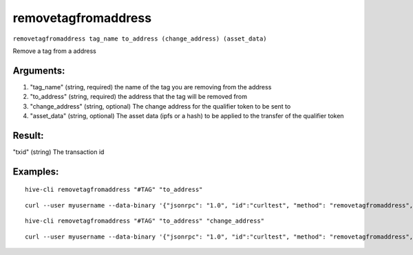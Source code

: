 .. This file is licensed under the Apache License 2.0 available on  http://www.apache.org/licenses/. 

removetagfromaddress
====================

``removetagfromaddress tag_name to_address (change_address) (asset_data)``

Remove a tag from a address

Arguments:
~~~~~~~~~~

1. "tag_name"            (string, required) the name of the tag you are removing from the address
2. "to_address"          (string, required) the address that the tag will be removed from
3. "change_address"      (string, optional) The change address for the qualifier token to be sent to
4. "asset_data"          (string, optional) The asset data (ipfs or a hash) to be applied to the transfer of the qualifier token

Result:
~~~~~~~

"txid"                     (string) The transaction id

Examples:
~~~~~~~~~

::
    
    hive-cli removetagfromaddress "#TAG" "to_address"

::
    
    curl --user myusername --data-binary '{"jsonrpc": "1.0", "id":"curltest", "method": "removetagfromaddress", "params": ["#TAG" "to_address"] }' -H 'content-type: text/plain;' http://127.0.0.1:9766/

::
    
    hive-cli removetagfromaddress "#TAG" "to_address" "change_address"

::
    
    curl --user myusername --data-binary '{"jsonrpc": "1.0", "id":"curltest", "method": "removetagfromaddress", "params": ["#TAG" "to_address" "change_address"] }' -H 'content-type: text/plain;' http://127.0.0.1:9766/


